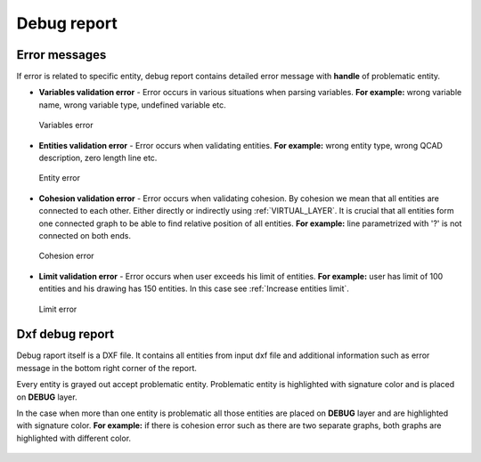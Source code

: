 .. _debug:

Debug report
============

.. _error-messages:
Error messages
--------------
If error is related to specific entity, debug report contains detailed error message
with **handle** of problematic entity.

- **Variables validation error** - Error occurs in various situations when parsing variables. **For example:**
  wrong variable name, wrong variable type, undefined variable etc.

.. figure:: https://qsketchmetric.readthedocs.io/en/latest/_static/Media/verror.png
    :alt: Variables error
    :width: 50%

    Variables error

- **Entities validation error** - Error occurs when validating entities. **For example:** wrong entity type,
  wrong QCAD description, zero length line etc.

.. figure:: https://qsketchmetric.readthedocs.io/en/latest/_static/Media/eerror.png
   :alt: Entity error
   :width: 50%

   Entity error

- **Cohesion validation error** - Error occurs when validating cohesion. By cohesion we mean that all entities
  are connected to each other. Either directly or indirectly using :ref:`VIRTUAL_LAYER`.
  It is crucial that all entities form one connected graph to be able to find relative
  position of all entities. **For example:** line parametrized with '?' is not connected
  on both ends.

.. figure:: https://qsketchmetric.readthedocs.io/en/latest/_static/Media/cerror.png
   :alt: Cohesion error
   :width: 50%

   Cohesion error

- **Limit validation error** - Error occurs when user exceeds his limit of entities. **For example:**
  user has limit of 100 entities and his drawing has 150 entities. In this case see :ref:`Increase entities limit`.

.. figure:: https://qsketchmetric.readthedocs.io/en/latest/_static/Media/lerror.png
   :alt: Limit error
   :width: 50%

   Limit error


Dxf debug report
---------------
Debug raport itself is a DXF file. It contains all entities from input dxf file and additional information such as
error message in the bottom right corner of the report.


Every entity is grayed out accept problematic entity. Problematic entity is highlighted with signature color and is
placed on **DEBUG** layer.


In the case when more than one entity is problematic all those entities are placed on **DEBUG** layer and are
highlighted with signature color. **For example:** if there is cohesion error such as there are two separate graphs,
both graphs are highlighted with different color.

.. figure:: https://qsketchmetric.readthedocs.io/en/latest/_static/Media/cohesion.png
   :alt: QCAD Professional with `debug.dxf` opened. Cohesion error.

    QCAD Professional with `debug.dxf` opened. Cohesion error.
